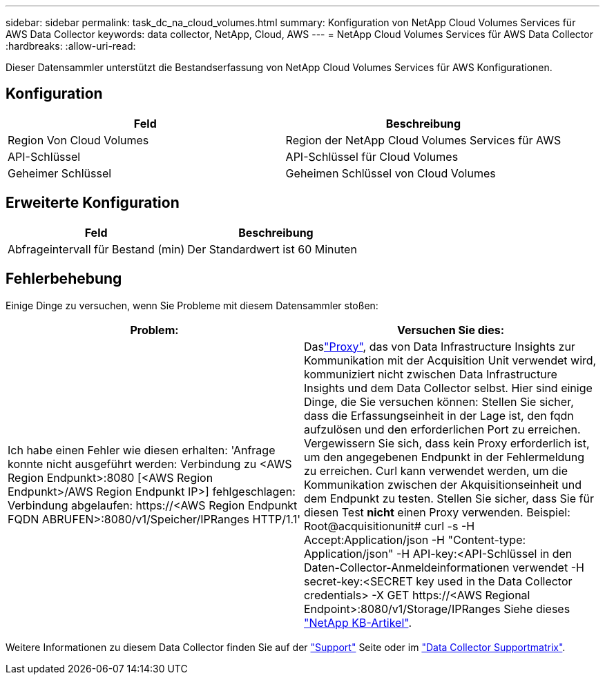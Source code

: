 ---
sidebar: sidebar 
permalink: task_dc_na_cloud_volumes.html 
summary: Konfiguration von NetApp Cloud Volumes Services für AWS Data Collector 
keywords: data collector, NetApp, Cloud, AWS 
---
= NetApp Cloud Volumes Services für AWS Data Collector
:hardbreaks:
:allow-uri-read: 


[role="lead"]
Dieser Datensammler unterstützt die Bestandserfassung von NetApp Cloud Volumes Services für AWS Konfigurationen.



== Konfiguration

[cols="2*"]
|===
| Feld | Beschreibung 


| Region Von Cloud Volumes | Region der NetApp Cloud Volumes Services für AWS 


| API-Schlüssel | API-Schlüssel für Cloud Volumes 


| Geheimer Schlüssel | Geheimen Schlüssel von Cloud Volumes 
|===


== Erweiterte Konfiguration

[cols="2*"]
|===
| Feld | Beschreibung 


| Abfrageintervall für Bestand (min) | Der Standardwert ist 60 Minuten 
|===


== Fehlerbehebung

Einige Dinge zu versuchen, wenn Sie Probleme mit diesem Datensammler stoßen:

[cols="2*"]
|===
| Problem: | Versuchen Sie dies: 


| Ich habe einen Fehler wie diesen erhalten: 'Anfrage konnte nicht ausgeführt werden: Verbindung zu <AWS Region Endpunkt>:8080 [<AWS Region Endpunkt>/AWS Region Endpunkt IP>] fehlgeschlagen: Verbindung abgelaufen: \https://<AWS Region Endpunkt FQDN ABRUFEN>:8080/v1/Speicher/IPRanges HTTP/1.1' | Daslink:task_configure_acquisition_unit.html#proxy-configuration-2["Proxy"], das von Data Infrastructure Insights zur Kommunikation mit der Acquisition Unit verwendet wird, kommuniziert nicht zwischen Data Infrastructure Insights und dem Data Collector selbst. Hier sind einige Dinge, die Sie versuchen können: Stellen Sie sicher, dass die Erfassungseinheit in der Lage ist, den fqdn aufzulösen und den erforderlichen Port zu erreichen. Vergewissern Sie sich, dass kein Proxy erforderlich ist, um den angegebenen Endpunkt in der Fehlermeldung zu erreichen. Curl kann verwendet werden, um die Kommunikation zwischen der Akquisitionseinheit und dem Endpunkt zu testen. Stellen Sie sicher, dass Sie für diesen Test *nicht* einen Proxy verwenden. Beispiel: Root@acquisitionunit# curl -s -H Accept:Application/json -H "Content-type: Application/json" -H API-key:<API-Schlüssel in den Daten-Collector-Anmeldeinformationen verwendet -H secret-key:<SECRET key used in the Data Collector credentials> -X GET \https://<AWS Regional Endpoint>:8080/v1/Storage/IPRanges Siehe dieses link:https://kb.netapp.com/Cloud/BlueXP/DII/Data_Infrastructure_Insights_fails_discovery_for_Cloud_Volumes_Service_for_AWS["NetApp KB-Artikel"]. 
|===
Weitere Informationen zu diesem Data Collector finden Sie auf der link:concept_requesting_support.html["Support"] Seite oder im link:reference_data_collector_support_matrix.html["Data Collector Supportmatrix"].
